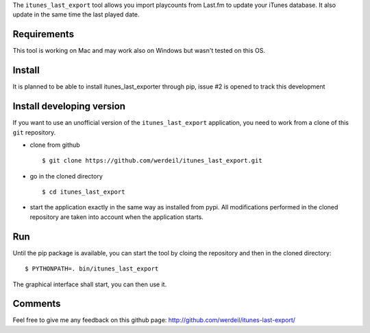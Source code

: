 
The ``itunes_last_export`` tool allows you import playcounts from Last.fm to update your iTunes database. It also update in the same time the last played date.

Requirements
------------

This tool is working on Mac and may work also on Windows but wasn't tested on this OS.

Install
-------

It is planned to be able to install itunes_last_exporter through pip, issue #2 is opened to track this development

Install developing version
--------------------------

If you want to use an unofficial version of the ``itunes_last_export`` application, you need to work from a
clone of this ``git`` repository.

- clone from github ::

   $ git clone https://github.com/werdeil/itunes_last_export.git

- go in the cloned directory ::

   $ cd itunes_last_export

- start the application exactly in the same way as installed from pypi. All modifications performed
  in the cloned repository are taken into account when the application starts.

Run
---

Until the pip package is available, you can start the tool by cloing the repository and then in the cloned directory::

	$ PYTHONPATH=. bin/itunes_last_export

The graphical interface shall start, you can then use it.

Comments
--------

Feel free to give me any feedback on this github page: http://github.com/werdeil/itunes-last-export/
